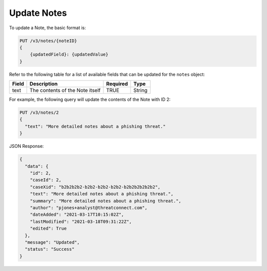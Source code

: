 Update Notes
------------

To update a Note, the basic format is:

.. code::

    PUT /v3/notes/{noteID}
    {
        {updatedField}: {updatedValue}
    }
  
Refer to the following table for a list of available fields that can be updated for the ``notes`` object:

+------------------+----------------------------------+----------+----------+
| Field            | Description                      | Required | Type     |
+==================+==================================+==========+==========+
| text             | The contents of the Note itself  | TRUE     | String   |
+------------------+----------------------------------+----------+----------+

For example, the following query will update the contents of the Note with ID 2:

.. code::

    PUT /v3/notes/2
    {
      "text": "More detailed notes about a phishing threat."
    }

JSON Response:

.. code:: json

    {
      "data": {
        "id": 2,
        "caseId": 2,
        "caseXid": "b2b2b2b2-b2b2-b2b2-b2b2-b2b2b2b2b2b2",
        "text": "More detailed notes about a phishing threat.",
        "summary": "More detailed notes about a phishing threat.",
        "author": "pjones+analyst@threatconnect.com",
        "dateAdded": "2021-03-17T10:15:02Z",
        "lastModified": "2021-03-18T09:31:22Z",
        "edited": True
      },
      "message": "Updated",
      "status": "Success"
    }